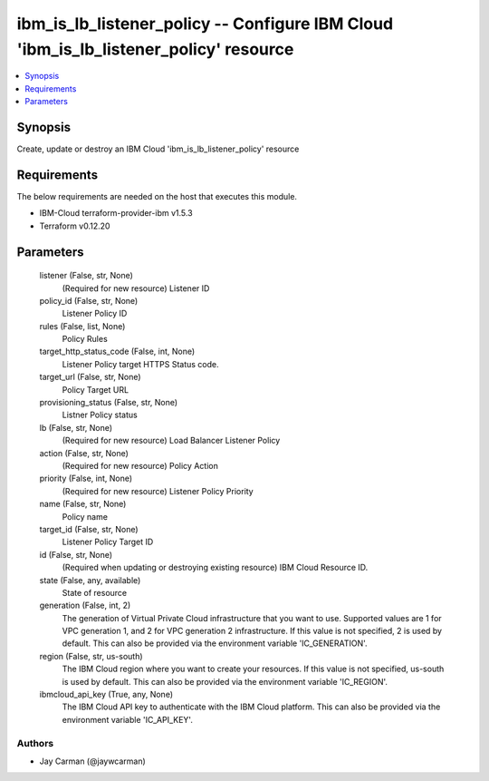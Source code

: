
ibm_is_lb_listener_policy -- Configure IBM Cloud 'ibm_is_lb_listener_policy' resource
=====================================================================================

.. contents::
   :local:
   :depth: 1


Synopsis
--------

Create, update or destroy an IBM Cloud 'ibm_is_lb_listener_policy' resource



Requirements
------------
The below requirements are needed on the host that executes this module.

- IBM-Cloud terraform-provider-ibm v1.5.3
- Terraform v0.12.20



Parameters
----------

  listener (False, str, None)
    (Required for new resource) Listener ID


  policy_id (False, str, None)
    Listener Policy ID


  rules (False, list, None)
    Policy Rules


  target_http_status_code (False, int, None)
    Listener Policy target HTTPS Status code.


  target_url (False, str, None)
    Policy Target URL


  provisioning_status (False, str, None)
    Listner Policy status


  lb (False, str, None)
    (Required for new resource) Load Balancer Listener Policy


  action (False, str, None)
    (Required for new resource) Policy Action


  priority (False, int, None)
    (Required for new resource) Listener Policy Priority


  name (False, str, None)
    Policy name


  target_id (False, str, None)
    Listener Policy Target ID


  id (False, str, None)
    (Required when updating or destroying existing resource) IBM Cloud Resource ID.


  state (False, any, available)
    State of resource


  generation (False, int, 2)
    The generation of Virtual Private Cloud infrastructure that you want to use. Supported values are 1 for VPC generation 1, and 2 for VPC generation 2 infrastructure. If this value is not specified, 2 is used by default. This can also be provided via the environment variable 'IC_GENERATION'.


  region (False, str, us-south)
    The IBM Cloud region where you want to create your resources. If this value is not specified, us-south is used by default. This can also be provided via the environment variable 'IC_REGION'.


  ibmcloud_api_key (True, any, None)
    The IBM Cloud API key to authenticate with the IBM Cloud platform. This can also be provided via the environment variable 'IC_API_KEY'.













Authors
~~~~~~~

- Jay Carman (@jaywcarman)

